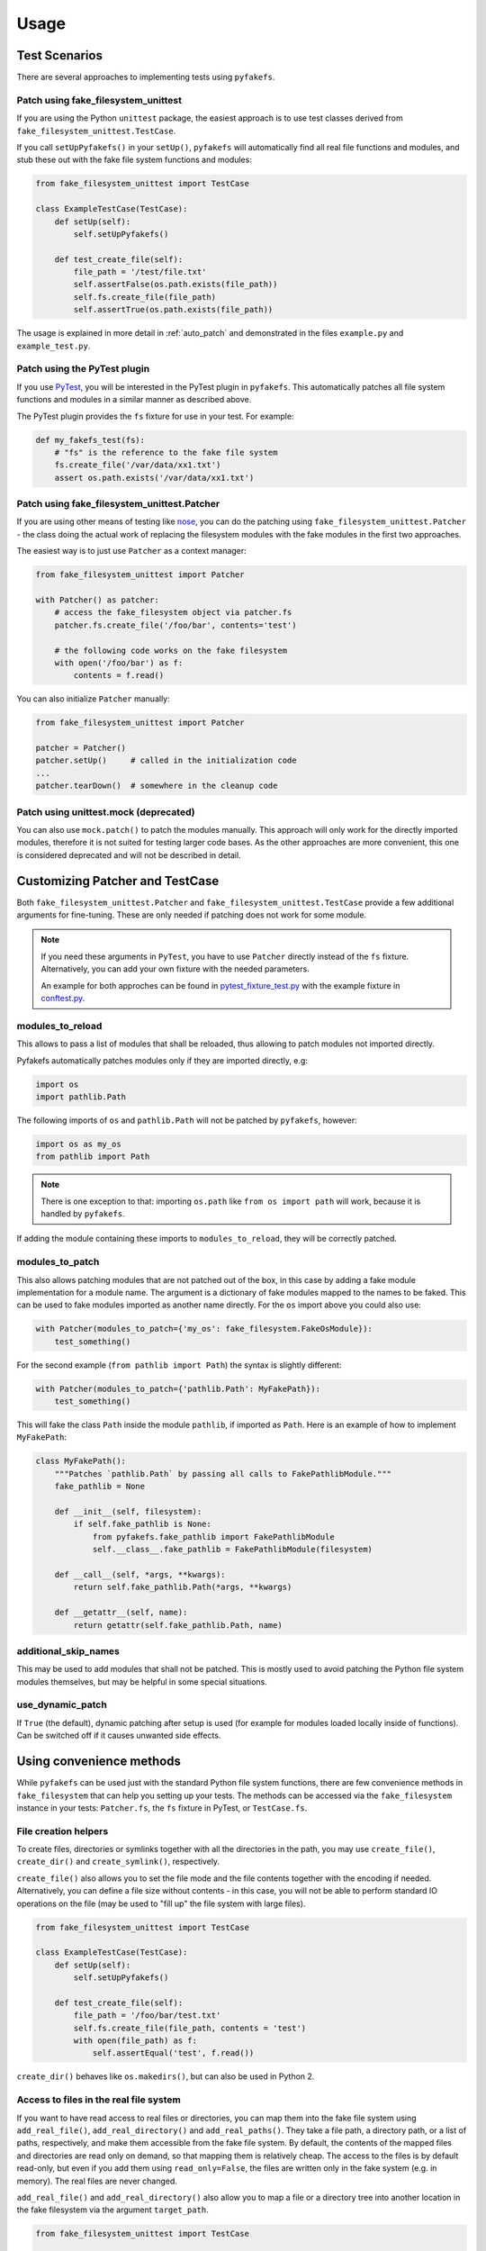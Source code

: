 Usage
=====

Test Scenarios
--------------
There are several approaches to implementing tests using ``pyfakefs``.

Patch using fake_filesystem_unittest
~~~~~~~~~~~~~~~~~~~~~~~~~~~~~~~~~~~~
If you are using the Python ``unittest`` package, the easiest approach is to
use test classes derived from ``fake_filesystem_unittest.TestCase``.

If you call ``setUpPyfakefs()`` in your ``setUp()``, ``pyfakefs`` will
automatically find all real file functions and modules, and stub these out
with the fake file system functions and modules:

.. code:: python

    from fake_filesystem_unittest import TestCase

    class ExampleTestCase(TestCase):
        def setUp(self):
            self.setUpPyfakefs()

        def test_create_file(self):
            file_path = '/test/file.txt'
            self.assertFalse(os.path.exists(file_path))
            self.fs.create_file(file_path)
            self.assertTrue(os.path.exists(file_path))

The usage is explained in more detail in :ref:`auto_patch` and
demonstrated in the files ``example.py`` and ``example_test.py``.

Patch using the PyTest plugin
~~~~~~~~~~~~~~~~~~~~~~~~~~~~~
If you use `PyTest <https://doc.pytest.org>`__, you will be interested in
the PyTest plugin in ``pyfakefs``.
This automatically patches all file system functions and modules in a
similar manner as described above.

The PyTest plugin provides the ``fs`` fixture for use in your test. For example:

.. code:: python

   def my_fakefs_test(fs):
       # "fs" is the reference to the fake file system
       fs.create_file('/var/data/xx1.txt')
       assert os.path.exists('/var/data/xx1.txt')

Patch using fake_filesystem_unittest.Patcher
~~~~~~~~~~~~~~~~~~~~~~~~~~~~~~~~~~~~~~~~~~~~
If you are using other means of testing like `nose <http://nose2.readthedocs.io>`__, you can do the
patching using ``fake_filesystem_unittest.Patcher`` - the class doing the actual work
of replacing the filesystem modules with the fake modules in the first two approaches.

The easiest way is to just use ``Patcher`` as a context manager:

.. code:: python

   from fake_filesystem_unittest import Patcher

   with Patcher() as patcher:
       # access the fake_filesystem object via patcher.fs
       patcher.fs.create_file('/foo/bar', contents='test')

       # the following code works on the fake filesystem
       with open('/foo/bar') as f:
           contents = f.read()

You can also initialize ``Patcher`` manually:

.. code:: python

   from fake_filesystem_unittest import Patcher

   patcher = Patcher()
   patcher.setUp()     # called in the initialization code
   ...
   patcher.tearDown()  # somewhere in the cleanup code

Patch using unittest.mock (deprecated)
~~~~~~~~~~~~~~~~~~~~~~~~~~~~~~~~~~~~~~
You can also use ``mock.patch()`` to patch the modules manually. This approach will
only work for the directly imported modules, therefore it is not suited for testing
larger code bases. As the other approaches are more convenient, this one is considered
deprecated and will not be described in detail.

.. _customizing_patcher:

Customizing Patcher and TestCase
--------------------------------
Both ``fake_filesystem_unittest.Patcher`` and ``fake_filesystem_unittest.TestCase``
provide a few additional arguments for fine-tuning. These are only needed if
patching does not work for some module.

.. note:: If you need these arguments in ``PyTest``, you have to
  use ``Patcher`` directly instead of the ``fs`` fixture. Alternatively,
  you can add your own fixture with the needed parameters.

  An example for both approches can be found in
  `pytest_fixture_test.py <https://github.com/jmcgeheeiv/pyfakefs/blob/master/pyfakefs/tests/pytest/pytest_fixture_test.py>`__
  with the example fixture in `conftest.py <https://github.com/jmcgeheeiv/pyfakefs/blob/master/pyfakefs/tests/pytest/conftest.py>`__.

modules_to_reload
~~~~~~~~~~~~~~~~~
This allows to pass a list of modules that shall be reloaded, thus allowing
to patch modules not imported directly.

Pyfakefs automatically patches modules only if they are imported directly, e.g:

.. code:: python

  import os
  import pathlib.Path

The following imports of ``os`` and ``pathlib.Path`` will not be patched by
``pyfakefs``, however:

.. code:: python

  import os as my_os
  from pathlib import Path

.. note:: There is one exception to that: importing ``os.path`` like
  ``from os import path`` will work, because it is handled by ``pyfakefs``.

If adding the module containing these imports to ``modules_to_reload``, they
will be correctly patched.

modules_to_patch
~~~~~~~~~~~~~~~~
This also allows patching modules that are not patched out of the box, in
this case by adding a fake module implementation for a module name. The
argument is a dictionary of fake modules mapped to the names to be faked.
This can be used to fake modules imported as another name directly. For the
``os`` import above you could also use:

.. code:: python

  with Patcher(modules_to_patch={'my_os': fake_filesystem.FakeOsModule}):
      test_something()

For the second example (``from pathlib import Path``) the syntax is slightly
different:

.. code:: python

  with Patcher(modules_to_patch={'pathlib.Path': MyFakePath}):
      test_something()

This will fake the class ``Path`` inside the module ``pathlib``, if imported
as ``Path``.
Here is an example of how to implement ``MyFakePath``:

.. code:: python

    class MyFakePath():
        """Patches `pathlib.Path` by passing all calls to FakePathlibModule."""
        fake_pathlib = None

        def __init__(self, filesystem):
            if self.fake_pathlib is None:
                from pyfakefs.fake_pathlib import FakePathlibModule
                self.__class__.fake_pathlib = FakePathlibModule(filesystem)

        def __call__(self, *args, **kwargs):
            return self.fake_pathlib.Path(*args, **kwargs)

        def __getattr__(self, name):
            return getattr(self.fake_pathlib.Path, name)

additional_skip_names
~~~~~~~~~~~~~~~~~~~~~
This may be used to add modules that shall not be patched. This is mostly
used to avoid patching the Python file system modules themselves, but may be
helpful in some special situations.

use_dynamic_patch
~~~~~~~~~~~~~~~~~
If ``True`` (the default), dynamic patching after setup is used (for example
for modules loaded locally inside of functions).
Can be switched off if it causes unwanted side effects.

Using convenience methods
-------------------------
While ``pyfakefs`` can be used just with the standard Python file system
functions, there are few convenience methods in ``fake_filesystem`` that can
help you setting up your tests. The methods can be accessed via the
``fake_filesystem`` instance in your tests: ``Patcher.fs``, the ``fs``
fixture in PyTest, or ``TestCase.fs``.

File creation helpers
~~~~~~~~~~~~~~~~~~~~~
To create files, directories or symlinks together with all the directories
in the path, you may use ``create_file()``, ``create_dir()`` and
``create_symlink()``, respectively.

``create_file()`` also allows you to set the file mode and the file contents
together with the encoding if needed. Alternatively, you can define a file
size without contents - in this case, you will not be able to perform
standard I\O operations on the file (may be used to "fill up" the file system
with large files).

.. code:: python

    from fake_filesystem_unittest import TestCase

    class ExampleTestCase(TestCase):
        def setUp(self):
            self.setUpPyfakefs()

        def test_create_file(self):
            file_path = '/foo/bar/test.txt'
            self.fs.create_file(file_path, contents = 'test')
            with open(file_path) as f:
                self.assertEqual('test', f.read())

``create_dir()`` behaves like ``os.makedirs()``, but can also be used in
Python 2.

Access to files in the real file system
~~~~~~~~~~~~~~~~~~~~~~~~~~~~~~~~~~~~~~~
If you want to have read access to real files or directories, you can map
them into the fake file system using ``add_real_file()``,
``add_real_directory()`` and ``add_real_paths()``. They take a file path, a
directory path, or a list of paths, respectively, and make them accessible
from the fake file system. By default, the contents of the mapped files and
directories are read only on demand, so that mapping them is relatively
cheap. The access to the files is by default read-only, but even if you
add them using ``read_only=False``, the files are written only in the fake
system (e.g. in memory). The real files are never changed.

``add_real_file()`` and ``add_real_directory()`` also allow you to map a
file or a directory tree into another location in the fake filesystem via the
argument ``target_path``.

.. code:: python

    from fake_filesystem_unittest import TestCase

    class ExampleTestCase(TestCase):

        fixture_path = os.path.join(os.path.dirname(__file__), 'fixtures')
        def setUp(self):
            self.setUpPyfakefs()
            # make the file accessible in the fake file system
            self.fs.add_real_directory(self.fixture_path)

        def test_using_fixture1(self):
            with open(os.path.join(self.fixture_path, 'fixture1.txt') as f:
                # file contents are copied to the fake file system
                # only at this point
                contents = f.read()

Handling mount points
~~~~~~~~~~~~~~~~~~~~~
Under Linux and MacOS, the root path (``/``) is the only mount point created
in the fake file system. If you need support for more mount points, you can add
them using ``add_mount_point()``.

Under Windows, drives and UNC paths are internally handled as mount points.
Adding a file or directory on another drive or UNC path automatically
adds a mount point for that drive or UNC path root if needed. Explicitly
adding mount points shall not be needed under Windows.

A mount point has a separate device ID (``st_dev``) under all systems, and
some operations (like ``rename``) are not possible for files located on
different mount points. The fake file system size (if used) is also set per
mount point.

Setting the file system size
~~~~~~~~~~~~~~~~~~~~~~~~~~~~
If you need to know the file system size in your tests (for example for
testing cleanup scripts), you can set the fake file system size using
``set_disk_usage()``. By default, this sets the total size in bytes of the
root partition; if you add a path as parameter, the size will be related to
the mount point (see above) the path is related to.

By default, the size of the fake file system is considered infinite. As soon
as you set a size, all files will occupy the space according to their size,
and you may fail to create new files if the fake file system is full.

.. code:: python

    from fake_filesystem_unittest import TestCase

    class ExampleTestCase(TestCase):

        def setUp(self):
            self.setUpPyfakefs()
            self.fs.set_disk_usage(100)

        def test_disk_full(self):
            with open('/foo/bar.txt', 'w') as f:
                self.assertRaises(OSError, f.write, 'a' * 200)

To get the file system size, you may use ``get_disk_usage()``, which is
modeled after ``shutil.disk_usage()``.
